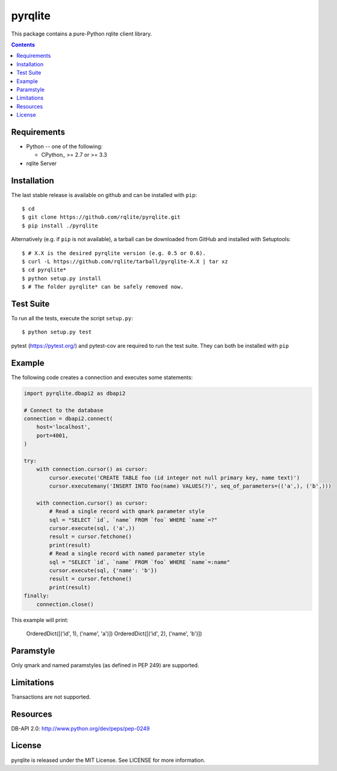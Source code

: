 =======
pyrqlite
=======
.. image:: https://circleci.com/gh/rqlite/pyrqlite.svg?style=svg
    :target: https://circleci.com/gh/rqlite/pyrqlite

This package contains a pure-Python rqlite client library.

.. contents::

Requirements
-------------

* Python -- one of the following:

  - CPython_ >= 2.7 or >= 3.3

* rqlite Server


Installation
------------

The last stable release is available on github and can be installed with ``pip``::

    $ cd
    $ git clone https://github.com/rqlite/pyrqlite.git
    $ pip install ./pyrqlite

Alternatively (e.g. if ``pip`` is not available), a tarball can be downloaded
from GitHub and installed with Setuptools::

    $ # X.X is the desired pyrqlite version (e.g. 0.5 or 0.6).
    $ curl -L https://github.com/rqlite/tarball/pyrqlite-X.X | tar xz
    $ cd pyrqlite*
    $ python setup.py install
    $ # The folder pyrqlite* can be safely removed now.

Test Suite
----------

To run all the tests, execute the script ``setup.py``::

    $ python setup.py test

pytest (https://pytest.org/) and pytest-cov are required to run the test
suite. They can both be installed with ``pip``

Example
-------

The following code creates a connection and executes some statements:

.. code:: python

    import pyrqlite.dbapi2 as dbapi2

    # Connect to the database
    connection = dbapi2.connect(
        host='localhost',
        port=4001,
    )

    try:
        with connection.cursor() as cursor:
            cursor.execute('CREATE TABLE foo (id integer not null primary key, name text)')
            cursor.executemany('INSERT INTO foo(name) VALUES(?)', seq_of_parameters=(('a',), ('b',)))

        with connection.cursor() as cursor:
            # Read a single record with qmark parameter style
            sql = "SELECT `id`, `name` FROM `foo` WHERE `name`=?"
            cursor.execute(sql, ('a',))
            result = cursor.fetchone()
            print(result)
            # Read a single record with named parameter style
            sql = "SELECT `id`, `name` FROM `foo` WHERE `name`=:name"
            cursor.execute(sql, {'name': 'b'})
            result = cursor.fetchone()
            print(result)
    finally:
        connection.close()

.. code:: python

This example will print:


    OrderedDict([('id', 1), ('name', 'a')])
    OrderedDict([('id', 2), ('name', 'b')])
    
Paramstyle
---------

Only qmark and named paramstyles (as defined in PEP 249) are supported. 

Limitations
---------
Transactions are not supported.

Resources
---------
DB-API 2.0: http://www.python.org/dev/peps/pep-0249


License
-------
pyrqlite is released under the MIT License. See LICENSE for more information.
